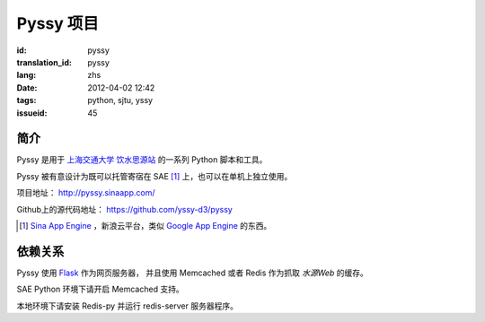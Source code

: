 Pyssy 项目
============

:id: pyssy
:translation_id: pyssy
:lang: zhs
:date: 2012-04-02 12:42
:tags: python, sjtu, yssy
:issueid: 45

简介
++++++

Pyssy 是用于 `上海交通大学 饮水思源站 <https://bbs.sjtu.edu.cn>`_ 的一系列 Python 脚本和工具。

Pyssy 被有意设计为既可以托管寄宿在 SAE [#SAE]_ 上，也可以在单机上独立使用。

项目地址： http://pyssy.sinaapp.com/

Github上的源代码地址： https://github.com/yssy-d3/pyssy

.. [#SAE] `Sina App Engine <http://sae.sina.com.cn/>`_ ，新浪云平台，类似 `Google App Engine <https://appengine.google.com/>`_ 的东西。

依赖关系
++++++++++++

Pyssy 使用 `Flask <http://flask.pocoo.org/>`_ 作为网页服务器，
并且使用 Memcached 或者 Redis 作为抓取 *水源Web* 的缓存。

SAE Python 环境下请开启 Memcached 支持。

本地环境下请安装 Redis-py 并运行 redis-server 服务器程序。

